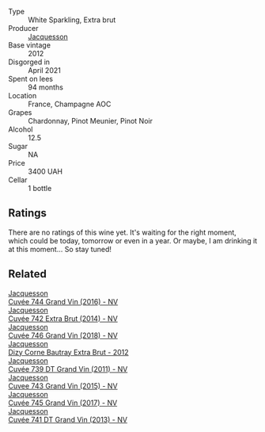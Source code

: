 #+attr_html: :class wine-main-image
[[file:/images/2c/1f8dfb-4251-4be2-804d-01d30725a3c1/2023-02-14-12-15-42-IMG-4950@512.webp]]

- Type :: White Sparkling, Extra brut
- Producer :: [[barberry:/producers/2b0037cd-fef7-45ff-9a77-a9a6f2e5d4ca][Jacquesson]]
- Base vintage :: 2012
- Disgorged in :: April 2021
- Spent on lees :: 94 months
- Location :: France, Champagne AOC
- Grapes :: Chardonnay, Pinot Meunier, Pinot Noir
- Alcohol :: 12.5
- Sugar :: NA
- Price :: 3400 UAH
- Cellar :: 1 bottle

** Ratings

There are no ratings of this wine yet. It's waiting for the right moment, which could be today, tomorrow or even in a year. Or maybe, I am drinking it at this moment... So stay tuned!

** Related

#+begin_export html
<div class="flex-container">
  <a class="flex-item flex-item-left" href="/wines/3d289f72-4a84-4d3e-9598-4865b952b023.html">
    <img class="flex-bottle" src="/images/3d/289f72-4a84-4d3e-9598-4865b952b023/2022-05-16-20-39-10-7860D911-081E-4AF0-A2C9-380A70E5D4AD-1-105-c@512.webp"></img>
    <section class="h">Jacquesson</section>
    <section class="h text-bolder">Cuvée 744 Grand Vin (2016) - NV</section>
  </a>

  <a class="flex-item flex-item-right" href="/wines/7361e3ae-a0a0-494d-a027-63acd9abdded.html">
    <img class="flex-bottle" src="/images/73/61e3ae-a0a0-494d-a027-63acd9abdded/2020-07-29-09-53-43-4D6FCC91-4989-4701-AD16-815B802B2389-1-105-c@512.webp"></img>
    <section class="h">Jacquesson</section>
    <section class="h text-bolder">Cuvée 742 Extra Brut (2014) - NV</section>
  </a>

  <a class="flex-item flex-item-left" href="/wines/7664e25e-bb6a-4c38-b1e2-094c9848c792.html">
    <img class="flex-bottle" src="/images/76/64e25e-bb6a-4c38-b1e2-094c9848c792/2023-05-24-16-51-31-IMG-7193@512.webp"></img>
    <section class="h">Jacquesson</section>
    <section class="h text-bolder">Cuvée 746 Grand Vin (2018) - NV</section>
  </a>

  <a class="flex-item flex-item-right" href="/wines/7d05b4fc-7566-475a-87f2-eb913136c733.html">
    <img class="flex-bottle" src="/images/7d/05b4fc-7566-475a-87f2-eb913136c733/2023-02-21-06-58-38-IMG-5142@512.webp"></img>
    <section class="h">Jacquesson</section>
    <section class="h text-bolder">Dizy Corne Bautray Extra Brut - 2012</section>
  </a>

  <a class="flex-item flex-item-left" href="/wines/904ab06e-a6fa-4b0b-8c55-36a48d6d2668.html">
    <img class="flex-bottle" src="/images/90/4ab06e-a6fa-4b0b-8c55-36a48d6d2668/2021-07-22-09-23-11-5952B1C1-D600-45ED-A079-14B753C772AF-1-105-c@512.webp"></img>
    <section class="h">Jacquesson</section>
    <section class="h text-bolder">Cuvée 739 DT Grand Vin (2011) - NV</section>
  </a>

  <a class="flex-item flex-item-right" href="/wines/e6963fbd-e081-4322-9113-81f73d7110fe.html">
    <img class="flex-bottle" src="/images/e6/963fbd-e081-4322-9113-81f73d7110fe/2021-04-25-14-32-32-74E70A0B-5B3A-4CD5-893B-4762CEF1024E-1-105-c@512.webp"></img>
    <section class="h">Jacquesson</section>
    <section class="h text-bolder">Cuvee 743 Grand Vin (2015) - NV</section>
  </a>

  <a class="flex-item flex-item-left" href="/wines/ee5b5dd8-f797-4172-9614-ee55c2ec5d9f.html">
    <img class="flex-bottle" src="/images/ee/5b5dd8-f797-4172-9614-ee55c2ec5d9f/2022-12-19-17-40-31-IMG-3923@512.webp"></img>
    <section class="h">Jacquesson</section>
    <section class="h text-bolder">Cuvée 745 Grand Vin (2017) - NV</section>
  </a>

  <a class="flex-item flex-item-right" href="/wines/f26f8151-10b5-4200-a283-2dccf21ee54d.html">
    <img class="flex-bottle" src="/images/unknown-wine.webp"></img>
    <section class="h">Jacquesson</section>
    <section class="h text-bolder">Cuvée 741 DT Grand Vin (2013) - NV</section>
  </a>

</div>
#+end_export
